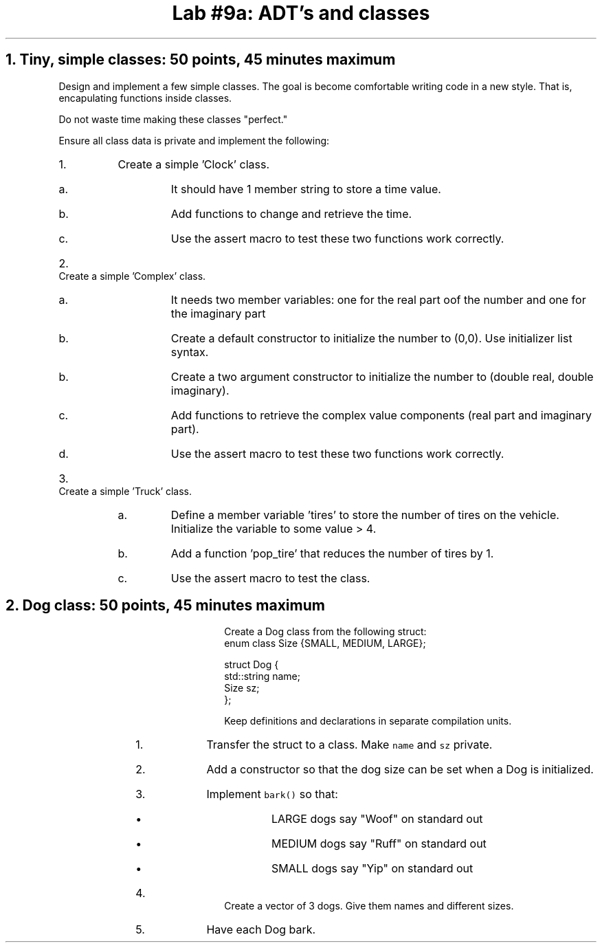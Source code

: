.ds CH Lab #9a: ADT's and classes
.TL
\*[CH]
.NH
Tiny, simple classes: 50 points, 45 minutes \fImaximum\fR
.time_box
.QP
Design and implement a few simple classes.  
The goal is become comfortable writing code in a new style.
That is, encapulating functions inside classes.

Do not waste time making these classes "perfect."

Ensure all class data is private and implement the following:
.RS
.nr step 0 1
.IP \n+[step].
Create a simple 'Clock' class.
.RS
.IP a.
It should have 1 member string to store a time value.
.IP b.
Add functions to change and retrieve the time.
.IP c.
Use the assert macro to test these two functions work correctly.
.RE
.IP \n+[step].
Create a simple 'Complex' class.
.RS
.IP a.
It needs two member variables: one for the real part oof the number and one for the imaginary part
.IP b.
Create a default constructor to initialize the number to (0,0).
Use initializer list syntax.
.IP b.
Create a two argument constructor to initialize the number to (double real, double imaginary).
.IP c.
Add functions to retrieve the complex value components (real part and imaginary part).
.IP d.
Use the assert macro to test these two functions work correctly.
.RE
.IP \n+[step].
Create a simple 'Truck' class.
.RS
.IP a.
Define a member variable 'tires' to store the number of tires on the vehicle.
Initialize the variable to some value > 4.
.IP b.
Add a function 'pop_tire' that reduces the number of tires by 1.
.IP c.
Use the assert macro to test the class.
.RE
.bp
.NH
Dog class: 50 points, 45 minutes \fImaximum\fR
.time_box
.QP
Create a Dog class from the following \*[c]struct\*[r]:
.CW
  enum class Size {SMALL, MEDIUM, LARGE};

  struct Dog {
    std::string  name;
    Size sz;
  };              
.R

Keep definitions and declarations in separate compilation units.

.RS
.nr step 0 1
.IP \n+[step].
Transfer the struct to a class.  
Make \fCname\fR and \fCsz\fR private.
.IP \n+[step].
Add a constructor so that the dog size can be set when a Dog is initialized.
.IP \n+[step].
Implement \fCbark()\fR so that:
.RS
.IP \(bu
LARGE dogs say "Woof" on standard out
.IP \(bu
MEDIUM dogs say "Ruff" on standard out
.IP \(bu
SMALL dogs say "Yip" on standard out
.RE
.IP \n+[step].
Create a vector of 3 dogs.
Give them names and different sizes.
.IP \n+[step].
Have each Dog bark.
.RE

